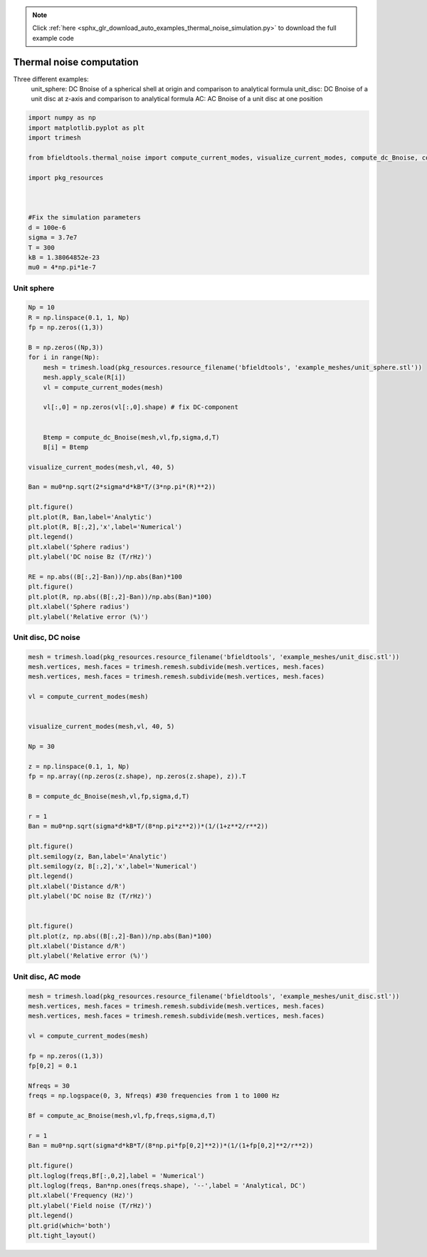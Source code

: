.. note::
    :class: sphx-glr-download-link-note

    Click :ref:`here <sphx_glr_download_auto_examples_thermal_noise_simulation.py>` to download the full example code
.. rst-class:: sphx-glr-example-title

.. _sphx_glr_auto_examples_thermal_noise_simulation.py:


Thermal noise computation
=========================

Three different examples:
   unit_sphere: DC Bnoise of a spherical shell at origin and comparison to analytical formula
   unit_disc: DC Bnoise of a unit disc at z-axis and comparison to analytical formula
   AC: AC Bnoise of a unit disc at one position



.. code-block:: default



    import numpy as np
    import matplotlib.pyplot as plt
    import trimesh

    from bfieldtools.thermal_noise import compute_current_modes, visualize_current_modes, compute_dc_Bnoise, compute_ac_Bnoise

    import pkg_resources



    #Fix the simulation parameters
    d = 100e-6
    sigma = 3.7e7
    T = 300
    kB = 1.38064852e-23
    mu0 = 4*np.pi*1e-7








Unit sphere
------------


.. code-block:: default

    
    
    Np = 10
    R = np.linspace(0.1, 1, Np)
    fp = np.zeros((1,3))

    B = np.zeros((Np,3))
    for i in range(Np):
        mesh = trimesh.load(pkg_resources.resource_filename('bfieldtools', 'example_meshes/unit_sphere.stl'))
        mesh.apply_scale(R[i])
        vl = compute_current_modes(mesh)

        vl[:,0] = np.zeros(vl[:,0].shape) # fix DC-component


        Btemp = compute_dc_Bnoise(mesh,vl,fp,sigma,d,T)
        B[i] = Btemp

    visualize_current_modes(mesh,vl, 40, 5)

    Ban = mu0*np.sqrt(2*sigma*d*kB*T/(3*np.pi*(R)**2))

    plt.figure()
    plt.plot(R, Ban,label='Analytic')
    plt.plot(R, B[:,2],'x',label='Numerical')
    plt.legend()
    plt.xlabel('Sphere radius')
    plt.ylabel('DC noise Bz (T/rHz)')

    RE = np.abs((B[:,2]-Ban))/np.abs(Ban)*100
    plt.figure()
    plt.plot(R, np.abs((B[:,2]-Ban))/np.abs(Ban)*100)
    plt.xlabel('Sphere radius')
    plt.ylabel('Relative error (%)')




.. rst-class:: sphx-glr-horizontal


    *

      .. image:: /auto_examples/images/sphx_glr_thermal_noise_simulation_001.png
            :class: sphx-glr-multi-img

    *

      .. image:: /auto_examples/images/sphx_glr_thermal_noise_simulation_002.png
            :class: sphx-glr-multi-img

.. image:: /auto_examples/images/sphx_glr_thermal_noise_simulation_003.png
    :class: sphx-glr-single-img


.. rst-class:: sphx-glr-script-out

 Out:

 .. code-block:: none

    /l/bfieldtools/bfieldtools/thermal_noise.py:48: RuntimeWarning: invalid value encountered in sqrt
      vl[inner_verts, i] = v[:, i]/np.sqrt(u[i])
    Computing C matrix, 2562 vertices by 1 target points... took 0.07 seconds.
    /l/bfieldtools/bfieldtools/thermal_noise.py:48: RuntimeWarning: invalid value encountered in sqrt
      vl[inner_verts, i] = v[:, i]/np.sqrt(u[i])
    Computing C matrix, 2562 vertices by 1 target points... took 0.07 seconds.
    Computing C matrix, 2562 vertices by 1 target points... took 0.07 seconds.
    /l/bfieldtools/bfieldtools/thermal_noise.py:48: RuntimeWarning: invalid value encountered in sqrt
      vl[inner_verts, i] = v[:, i]/np.sqrt(u[i])
    Computing C matrix, 2562 vertices by 1 target points... took 0.07 seconds.
    /l/bfieldtools/bfieldtools/thermal_noise.py:48: RuntimeWarning: invalid value encountered in sqrt
      vl[inner_verts, i] = v[:, i]/np.sqrt(u[i])
    Computing C matrix, 2562 vertices by 1 target points... took 0.07 seconds.
    /l/bfieldtools/bfieldtools/thermal_noise.py:48: RuntimeWarning: invalid value encountered in sqrt
      vl[inner_verts, i] = v[:, i]/np.sqrt(u[i])
    Computing C matrix, 2562 vertices by 1 target points... took 0.07 seconds.
    /l/bfieldtools/bfieldtools/thermal_noise.py:48: RuntimeWarning: invalid value encountered in sqrt
      vl[inner_verts, i] = v[:, i]/np.sqrt(u[i])
    Computing C matrix, 2562 vertices by 1 target points... took 0.07 seconds.
    /l/bfieldtools/bfieldtools/thermal_noise.py:48: RuntimeWarning: invalid value encountered in sqrt
      vl[inner_verts, i] = v[:, i]/np.sqrt(u[i])
    Computing C matrix, 2562 vertices by 1 target points... took 0.07 seconds.
    /l/bfieldtools/bfieldtools/thermal_noise.py:48: RuntimeWarning: invalid value encountered in sqrt
      vl[inner_verts, i] = v[:, i]/np.sqrt(u[i])
    Computing C matrix, 2562 vertices by 1 target points... took 0.07 seconds.
    /l/bfieldtools/bfieldtools/thermal_noise.py:48: RuntimeWarning: invalid value encountered in sqrt
      vl[inner_verts, i] = v[:, i]/np.sqrt(u[i])
    Computing C matrix, 2562 vertices by 1 target points... took 0.07 seconds.



Unit disc, DC noise
---------------------


.. code-block:: default


    mesh = trimesh.load(pkg_resources.resource_filename('bfieldtools', 'example_meshes/unit_disc.stl'))
    mesh.vertices, mesh.faces = trimesh.remesh.subdivide(mesh.vertices, mesh.faces)
    mesh.vertices, mesh.faces = trimesh.remesh.subdivide(mesh.vertices, mesh.faces)

    vl = compute_current_modes(mesh)


    visualize_current_modes(mesh,vl, 40, 5)

    Np = 30

    z = np.linspace(0.1, 1, Np)
    fp = np.array((np.zeros(z.shape), np.zeros(z.shape), z)).T

    B = compute_dc_Bnoise(mesh,vl,fp,sigma,d,T)

    r = 1
    Ban = mu0*np.sqrt(sigma*d*kB*T/(8*np.pi*z**2))*(1/(1+z**2/r**2))

    plt.figure()
    plt.semilogy(z, Ban,label='Analytic')
    plt.semilogy(z, B[:,2],'x',label='Numerical')
    plt.legend()
    plt.xlabel('Distance d/R')
    plt.ylabel('DC noise Bz (T/rHz)')


    plt.figure()
    plt.plot(z, np.abs((B[:,2]-Ban))/np.abs(Ban)*100)
    plt.xlabel('Distance d/R')
    plt.ylabel('Relative error (%)')




.. rst-class:: sphx-glr-horizontal


    *

      .. image:: /auto_examples/images/sphx_glr_thermal_noise_simulation_004.png
            :class: sphx-glr-multi-img

    *

      .. image:: /auto_examples/images/sphx_glr_thermal_noise_simulation_005.png
            :class: sphx-glr-multi-img

.. image:: /auto_examples/images/sphx_glr_thermal_noise_simulation_006.png
    :class: sphx-glr-single-img


.. rst-class:: sphx-glr-script-out

 Out:

 .. code-block:: none

    Computing C matrix, 1207 vertices by 30 target points... took 0.04 seconds.



Unit disc, AC mode
------------------


.. code-block:: default


    mesh = trimesh.load(pkg_resources.resource_filename('bfieldtools', 'example_meshes/unit_disc.stl'))
    mesh.vertices, mesh.faces = trimesh.remesh.subdivide(mesh.vertices, mesh.faces)
    mesh.vertices, mesh.faces = trimesh.remesh.subdivide(mesh.vertices, mesh.faces)

    vl = compute_current_modes(mesh)

    fp = np.zeros((1,3))
    fp[0,2] = 0.1

    Nfreqs = 30
    freqs = np.logspace(0, 3, Nfreqs) #30 frequencies from 1 to 1000 Hz

    Bf = compute_ac_Bnoise(mesh,vl,fp,freqs,sigma,d,T)

    r = 1
    Ban = mu0*np.sqrt(sigma*d*kB*T/(8*np.pi*fp[0,2]**2))*(1/(1+fp[0,2]**2/r**2))

    plt.figure()
    plt.loglog(freqs,Bf[:,0,2],label = 'Numerical')
    plt.loglog(freqs, Ban*np.ones(freqs.shape), '--',label = 'Analytical, DC')
    plt.xlabel('Frequency (Hz)')
    plt.ylabel('Field noise (T/rHz)')
    plt.legend()
    plt.grid(which='both')
    plt.tight_layout()


.. image:: /auto_examples/images/sphx_glr_thermal_noise_simulation_007.png
    :class: sphx-glr-single-img


.. rst-class:: sphx-glr-script-out

 Out:

 .. code-block:: none

    Computing C matrix, 1207 vertices by 1 target points... took 0.06 seconds.
    Calculating potentials, chunk 1/1
    Frequency 1.000000 computed
    Frequency 1.268961 computed
    Frequency 1.610262 computed
    Frequency 2.043360 computed
    Frequency 2.592944 computed
    Frequency 3.290345 computed
    Frequency 4.175319 computed
    Frequency 5.298317 computed
    Frequency 6.723358 computed
    Frequency 8.531679 computed
    Frequency 10.826367 computed
    Frequency 13.738238 computed
    Frequency 17.433288 computed
    Frequency 22.122163 computed
    Frequency 28.072162 computed
    Frequency 35.622479 computed
    Frequency 45.203537 computed
    Frequency 57.361525 computed
    Frequency 72.789538 computed
    Frequency 92.367086 computed
    Frequency 117.210230 computed
    Frequency 148.735211 computed
    Frequency 188.739182 computed
    Frequency 239.502662 computed
    Frequency 303.919538 computed
    Frequency 385.662042 computed
    Frequency 489.390092 computed
    Frequency 621.016942 computed
    Frequency 788.046282 computed
    Frequency 1000.000000 computed




.. rst-class:: sphx-glr-timing

   **Total running time of the script:** ( 1 minutes  4.571 seconds)


.. _sphx_glr_download_auto_examples_thermal_noise_simulation.py:


.. only :: html

 .. container:: sphx-glr-footer
    :class: sphx-glr-footer-example



  .. container:: sphx-glr-download

     :download:`Download Python source code: thermal_noise_simulation.py <thermal_noise_simulation.py>`



  .. container:: sphx-glr-download

     :download:`Download Jupyter notebook: thermal_noise_simulation.ipynb <thermal_noise_simulation.ipynb>`


.. only:: html

 .. rst-class:: sphx-glr-signature

    `Gallery generated by Sphinx-Gallery <https://sphinx-gallery.github.io>`_
